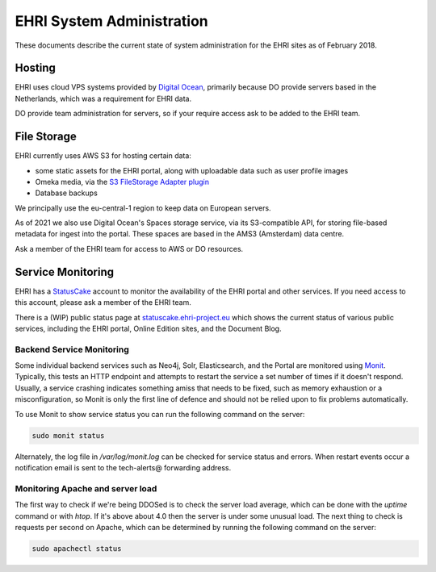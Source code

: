 EHRI System Administration
==========================

These documents describe the current state of system administration for the EHRI sites as of February 2018.

Hosting
-------

EHRI uses cloud VPS systems provided by `Digital Ocean <http://digitalocean.com>`_, primarily because DO provide servers
based in the Netherlands, which was a requirement for EHRI data. 

DO provide team administration for servers, so if your require access ask to be added to the EHRI team.

File Storage
------------

EHRI currently uses AWS S3 for hosting certain data:

- some static assets for the EHRI portal, along with uploadable data such as user profile images
- Omeka media, via the `S3 FileStorage Adapter plugin <https://github.com/EHRI/omeka-amazon-s3-storage-adapter>`_
- Database backups

We principally use the eu-central-1 region to keep data on European servers.

As of 2021 we also use Digital Ocean's Spaces storage service, via its S3-compatible API, for storing file-based metadata for ingest into the portal. These spaces are based in the AMS3 (Amsterdam) data centre.

Ask a member of the EHRI team for access to AWS or DO resources.

Service Monitoring
------------------

EHRI has a `StatusCake <https://www.statuscake.com>`_ account to monitor the availability of the EHRI portal and other services. If you need access to this account, please ask a member of the EHRI team.

There is a (WIP) public status page at `statuscake.ehri-project.eu <https://status.ehri-project.eu>`_ which shows the current status of various public services, including the EHRI portal, Online Edition sites, and the Document Blog.

Backend Service Monitoring
~~~~~~~~~~~~~~~~~~~~~~~~~~

Some individual backend services such as Neo4j, Solr, Elasticsearch, and the Portal are monitored using `Monit <https://mmonit.com/monit>`_. Typically, this tests an HTTP endpoint
and attempts to restart the service a set number of times if it doesn't respond. Usually, a service crashing indicates something amiss that needs to be fixed, such as memory
exhaustion or a misconfiguration, so Monit is only the first line of defence and should not be relied upon to fix problems automatically.

To use Monit to show service status you can run the following command on the server:

.. code-block:: bash

    sudo monit status


Alternately, the log file in `/var/log/monit.log` can be checked for service status and errors. When restart events occur a notification email is sent to the tech-alerts@ forwarding address.

Monitoring Apache and server load
~~~~~~~~~~~~~~~~~~~~~~~~~~~~~~~~~

The first way to check if we're being DDOSed is to check the server load average, which can be done with the `uptime` command or with `htop`. If it's above
about 4.0 then the server is under some unusual load. The next thing to check is requests per second on Apache, which can be determined by running the following
command on the server:

.. code-block:: bash

    sudo apachectl status


